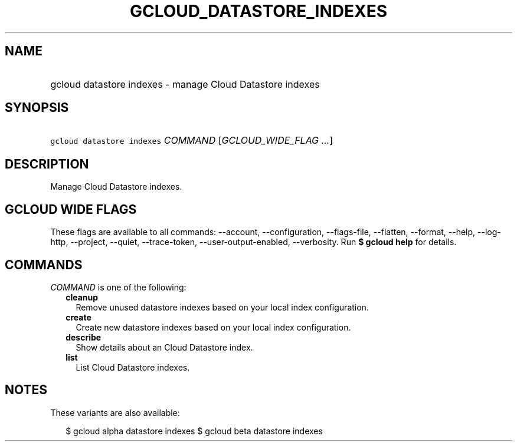 
.TH "GCLOUD_DATASTORE_INDEXES" 1



.SH "NAME"
.HP
gcloud datastore indexes \- manage Cloud Datastore indexes



.SH "SYNOPSIS"
.HP
\f5gcloud datastore indexes\fR \fICOMMAND\fR [\fIGCLOUD_WIDE_FLAG\ ...\fR]



.SH "DESCRIPTION"

Manage Cloud Datastore indexes.



.SH "GCLOUD WIDE FLAGS"

These flags are available to all commands: \-\-account, \-\-configuration,
\-\-flags\-file, \-\-flatten, \-\-format, \-\-help, \-\-log\-http, \-\-project,
\-\-quiet, \-\-trace\-token, \-\-user\-output\-enabled, \-\-verbosity. Run \fB$
gcloud help\fR for details.



.SH "COMMANDS"

\f5\fICOMMAND\fR\fR is one of the following:

.RS 2m
.TP 2m
\fBcleanup\fR
Remove unused datastore indexes based on your local index configuration.

.TP 2m
\fBcreate\fR
Create new datastore indexes based on your local index configuration.

.TP 2m
\fBdescribe\fR
Show details about an Cloud Datastore index.

.TP 2m
\fBlist\fR
List Cloud Datastore indexes.


.RE
.sp

.SH "NOTES"

These variants are also available:

.RS 2m
$ gcloud alpha datastore indexes
$ gcloud beta datastore indexes
.RE

